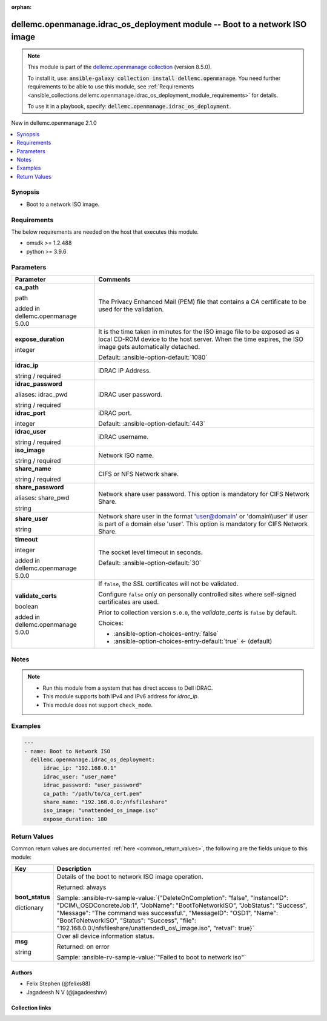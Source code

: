 
.. Document meta

:orphan:

.. |antsibull-internal-nbsp| unicode:: 0xA0
    :trim:

.. role:: ansible-attribute-support-label
.. role:: ansible-attribute-support-property
.. role:: ansible-attribute-support-full
.. role:: ansible-attribute-support-partial
.. role:: ansible-attribute-support-none
.. role:: ansible-attribute-support-na
.. role:: ansible-option-type
.. role:: ansible-option-elements
.. role:: ansible-option-required
.. role:: ansible-option-versionadded
.. role:: ansible-option-aliases
.. role:: ansible-option-choices
.. role:: ansible-option-choices-default-mark
.. role:: ansible-option-default-bold
.. role:: ansible-option-configuration
.. role:: ansible-option-returned-bold
.. role:: ansible-option-sample-bold

.. Anchors

.. _ansible_collections.dellemc.openmanage.idrac_os_deployment_module:

.. Anchors: short name for ansible.builtin

.. Anchors: aliases



.. Title

dellemc.openmanage.idrac_os_deployment module -- Boot to a network ISO image
++++++++++++++++++++++++++++++++++++++++++++++++++++++++++++++++++++++++++++

.. Collection note

.. note::
    This module is part of the `dellemc.openmanage collection <https://galaxy.ansible.com/dellemc/openmanage>`_ (version 8.5.0).

    To install it, use: :code:`ansible-galaxy collection install dellemc.openmanage`.
    You need further requirements to be able to use this module,
    see :ref:`Requirements <ansible_collections.dellemc.openmanage.idrac_os_deployment_module_requirements>` for details.

    To use it in a playbook, specify: :code:`dellemc.openmanage.idrac_os_deployment`.

.. version_added

.. rst-class:: ansible-version-added

New in dellemc.openmanage 2.1.0

.. contents::
   :local:
   :depth: 1

.. Deprecated


Synopsis
--------

.. Description

- Boot to a network ISO image.


.. Aliases


.. Requirements

.. _ansible_collections.dellemc.openmanage.idrac_os_deployment_module_requirements:

Requirements
------------
The below requirements are needed on the host that executes this module.

- omsdk \>= 1.2.488
- python \>= 3.9.6






.. Options

Parameters
----------

.. rst-class:: ansible-option-table

.. list-table::
  :width: 100%
  :widths: auto
  :header-rows: 1

  * - Parameter
    - Comments

  * - .. raw:: html

        <div class="ansible-option-cell">
        <div class="ansibleOptionAnchor" id="parameter-ca_path"></div>

      .. _ansible_collections.dellemc.openmanage.idrac_os_deployment_module__parameter-ca_path:

      .. rst-class:: ansible-option-title

      **ca_path**

      .. raw:: html

        <a class="ansibleOptionLink" href="#parameter-ca_path" title="Permalink to this option"></a>

      .. rst-class:: ansible-option-type-line

      :ansible-option-type:`path`

      :ansible-option-versionadded:`added in dellemc.openmanage 5.0.0`


      .. raw:: html

        </div>

    - .. raw:: html

        <div class="ansible-option-cell">

      The Privacy Enhanced Mail (PEM) file that contains a CA certificate to be used for the validation.


      .. raw:: html

        </div>

  * - .. raw:: html

        <div class="ansible-option-cell">
        <div class="ansibleOptionAnchor" id="parameter-expose_duration"></div>

      .. _ansible_collections.dellemc.openmanage.idrac_os_deployment_module__parameter-expose_duration:

      .. rst-class:: ansible-option-title

      **expose_duration**

      .. raw:: html

        <a class="ansibleOptionLink" href="#parameter-expose_duration" title="Permalink to this option"></a>

      .. rst-class:: ansible-option-type-line

      :ansible-option-type:`integer`

      .. raw:: html

        </div>

    - .. raw:: html

        <div class="ansible-option-cell">

      It is the time taken in minutes for the ISO image file to be exposed as a local CD-ROM device to the host server. When the time expires, the ISO image gets automatically detached.


      .. rst-class:: ansible-option-line

      :ansible-option-default-bold:`Default:` :ansible-option-default:`1080`

      .. raw:: html

        </div>

  * - .. raw:: html

        <div class="ansible-option-cell">
        <div class="ansibleOptionAnchor" id="parameter-idrac_ip"></div>

      .. _ansible_collections.dellemc.openmanage.idrac_os_deployment_module__parameter-idrac_ip:

      .. rst-class:: ansible-option-title

      **idrac_ip**

      .. raw:: html

        <a class="ansibleOptionLink" href="#parameter-idrac_ip" title="Permalink to this option"></a>

      .. rst-class:: ansible-option-type-line

      :ansible-option-type:`string` / :ansible-option-required:`required`

      .. raw:: html

        </div>

    - .. raw:: html

        <div class="ansible-option-cell">

      iDRAC IP Address.


      .. raw:: html

        </div>

  * - .. raw:: html

        <div class="ansible-option-cell">
        <div class="ansibleOptionAnchor" id="parameter-idrac_password"></div>
        <div class="ansibleOptionAnchor" id="parameter-idrac_pwd"></div>

      .. _ansible_collections.dellemc.openmanage.idrac_os_deployment_module__parameter-idrac_password:
      .. _ansible_collections.dellemc.openmanage.idrac_os_deployment_module__parameter-idrac_pwd:

      .. rst-class:: ansible-option-title

      **idrac_password**

      .. raw:: html

        <a class="ansibleOptionLink" href="#parameter-idrac_password" title="Permalink to this option"></a>

      .. rst-class:: ansible-option-type-line

      :ansible-option-aliases:`aliases: idrac_pwd`

      .. rst-class:: ansible-option-type-line

      :ansible-option-type:`string` / :ansible-option-required:`required`

      .. raw:: html

        </div>

    - .. raw:: html

        <div class="ansible-option-cell">

      iDRAC user password.


      .. raw:: html

        </div>

  * - .. raw:: html

        <div class="ansible-option-cell">
        <div class="ansibleOptionAnchor" id="parameter-idrac_port"></div>

      .. _ansible_collections.dellemc.openmanage.idrac_os_deployment_module__parameter-idrac_port:

      .. rst-class:: ansible-option-title

      **idrac_port**

      .. raw:: html

        <a class="ansibleOptionLink" href="#parameter-idrac_port" title="Permalink to this option"></a>

      .. rst-class:: ansible-option-type-line

      :ansible-option-type:`integer`

      .. raw:: html

        </div>

    - .. raw:: html

        <div class="ansible-option-cell">

      iDRAC port.


      .. rst-class:: ansible-option-line

      :ansible-option-default-bold:`Default:` :ansible-option-default:`443`

      .. raw:: html

        </div>

  * - .. raw:: html

        <div class="ansible-option-cell">
        <div class="ansibleOptionAnchor" id="parameter-idrac_user"></div>

      .. _ansible_collections.dellemc.openmanage.idrac_os_deployment_module__parameter-idrac_user:

      .. rst-class:: ansible-option-title

      **idrac_user**

      .. raw:: html

        <a class="ansibleOptionLink" href="#parameter-idrac_user" title="Permalink to this option"></a>

      .. rst-class:: ansible-option-type-line

      :ansible-option-type:`string` / :ansible-option-required:`required`

      .. raw:: html

        </div>

    - .. raw:: html

        <div class="ansible-option-cell">

      iDRAC username.


      .. raw:: html

        </div>

  * - .. raw:: html

        <div class="ansible-option-cell">
        <div class="ansibleOptionAnchor" id="parameter-iso_image"></div>

      .. _ansible_collections.dellemc.openmanage.idrac_os_deployment_module__parameter-iso_image:

      .. rst-class:: ansible-option-title

      **iso_image**

      .. raw:: html

        <a class="ansibleOptionLink" href="#parameter-iso_image" title="Permalink to this option"></a>

      .. rst-class:: ansible-option-type-line

      :ansible-option-type:`string` / :ansible-option-required:`required`

      .. raw:: html

        </div>

    - .. raw:: html

        <div class="ansible-option-cell">

      Network ISO name.


      .. raw:: html

        </div>

  * - .. raw:: html

        <div class="ansible-option-cell">
        <div class="ansibleOptionAnchor" id="parameter-share_name"></div>

      .. _ansible_collections.dellemc.openmanage.idrac_os_deployment_module__parameter-share_name:

      .. rst-class:: ansible-option-title

      **share_name**

      .. raw:: html

        <a class="ansibleOptionLink" href="#parameter-share_name" title="Permalink to this option"></a>

      .. rst-class:: ansible-option-type-line

      :ansible-option-type:`string` / :ansible-option-required:`required`

      .. raw:: html

        </div>

    - .. raw:: html

        <div class="ansible-option-cell">

      CIFS or NFS Network share.


      .. raw:: html

        </div>

  * - .. raw:: html

        <div class="ansible-option-cell">
        <div class="ansibleOptionAnchor" id="parameter-share_password"></div>
        <div class="ansibleOptionAnchor" id="parameter-share_pwd"></div>

      .. _ansible_collections.dellemc.openmanage.idrac_os_deployment_module__parameter-share_password:
      .. _ansible_collections.dellemc.openmanage.idrac_os_deployment_module__parameter-share_pwd:

      .. rst-class:: ansible-option-title

      **share_password**

      .. raw:: html

        <a class="ansibleOptionLink" href="#parameter-share_password" title="Permalink to this option"></a>

      .. rst-class:: ansible-option-type-line

      :ansible-option-aliases:`aliases: share_pwd`

      .. rst-class:: ansible-option-type-line

      :ansible-option-type:`string`

      .. raw:: html

        </div>

    - .. raw:: html

        <div class="ansible-option-cell">

      Network share user password. This option is mandatory for CIFS Network Share.


      .. raw:: html

        </div>

  * - .. raw:: html

        <div class="ansible-option-cell">
        <div class="ansibleOptionAnchor" id="parameter-share_user"></div>

      .. _ansible_collections.dellemc.openmanage.idrac_os_deployment_module__parameter-share_user:

      .. rst-class:: ansible-option-title

      **share_user**

      .. raw:: html

        <a class="ansibleOptionLink" href="#parameter-share_user" title="Permalink to this option"></a>

      .. rst-class:: ansible-option-type-line

      :ansible-option-type:`string`

      .. raw:: html

        </div>

    - .. raw:: html

        <div class="ansible-option-cell">

      Network share user in the format 'user@domain' or 'domain\\\\user' if user is part of a domain else 'user'. This option is mandatory for CIFS Network Share.


      .. raw:: html

        </div>

  * - .. raw:: html

        <div class="ansible-option-cell">
        <div class="ansibleOptionAnchor" id="parameter-timeout"></div>

      .. _ansible_collections.dellemc.openmanage.idrac_os_deployment_module__parameter-timeout:

      .. rst-class:: ansible-option-title

      **timeout**

      .. raw:: html

        <a class="ansibleOptionLink" href="#parameter-timeout" title="Permalink to this option"></a>

      .. rst-class:: ansible-option-type-line

      :ansible-option-type:`integer`

      :ansible-option-versionadded:`added in dellemc.openmanage 5.0.0`


      .. raw:: html

        </div>

    - .. raw:: html

        <div class="ansible-option-cell">

      The socket level timeout in seconds.


      .. rst-class:: ansible-option-line

      :ansible-option-default-bold:`Default:` :ansible-option-default:`30`

      .. raw:: html

        </div>

  * - .. raw:: html

        <div class="ansible-option-cell">
        <div class="ansibleOptionAnchor" id="parameter-validate_certs"></div>

      .. _ansible_collections.dellemc.openmanage.idrac_os_deployment_module__parameter-validate_certs:

      .. rst-class:: ansible-option-title

      **validate_certs**

      .. raw:: html

        <a class="ansibleOptionLink" href="#parameter-validate_certs" title="Permalink to this option"></a>

      .. rst-class:: ansible-option-type-line

      :ansible-option-type:`boolean`

      :ansible-option-versionadded:`added in dellemc.openmanage 5.0.0`


      .. raw:: html

        </div>

    - .. raw:: html

        <div class="ansible-option-cell">

      If \ :literal:`false`\ , the SSL certificates will not be validated.

      Configure \ :literal:`false`\  only on personally controlled sites where self-signed certificates are used.

      Prior to collection version \ :literal:`5.0.0`\ , the \ :emphasis:`validate\_certs`\  is \ :literal:`false`\  by default.


      .. rst-class:: ansible-option-line

      :ansible-option-choices:`Choices:`

      - :ansible-option-choices-entry:`false`
      - :ansible-option-choices-entry-default:`true` :ansible-option-choices-default-mark:`← (default)`


      .. raw:: html

        </div>


.. Attributes


.. Notes

Notes
-----

.. note::
   - Run this module from a system that has direct access to Dell iDRAC.
   - This module supports both IPv4 and IPv6 address for \ :emphasis:`idrac\_ip`\ .
   - This module does not support \ :literal:`check\_mode`\ .

.. Seealso


.. Examples

Examples
--------

.. code-block:: yaml+jinja

    
    ---
    - name: Boot to Network ISO
      dellemc.openmanage.idrac_os_deployment:
          idrac_ip: "192.168.0.1"
          idrac_user: "user_name"
          idrac_password: "user_password"
          ca_path: "/path/to/ca_cert.pem"
          share_name: "192.168.0.0:/nfsfileshare"
          iso_image: "unattended_os_image.iso"
          expose_duration: 180




.. Facts


.. Return values

Return Values
-------------
Common return values are documented :ref:`here <common_return_values>`, the following are the fields unique to this module:

.. rst-class:: ansible-option-table

.. list-table::
  :width: 100%
  :widths: auto
  :header-rows: 1

  * - Key
    - Description

  * - .. raw:: html

        <div class="ansible-option-cell">
        <div class="ansibleOptionAnchor" id="return-boot_status"></div>

      .. _ansible_collections.dellemc.openmanage.idrac_os_deployment_module__return-boot_status:

      .. rst-class:: ansible-option-title

      **boot_status**

      .. raw:: html

        <a class="ansibleOptionLink" href="#return-boot_status" title="Permalink to this return value"></a>

      .. rst-class:: ansible-option-type-line

      :ansible-option-type:`dictionary`

      .. raw:: html

        </div>

    - .. raw:: html

        <div class="ansible-option-cell">

      Details of the boot to network ISO image operation.


      .. rst-class:: ansible-option-line

      :ansible-option-returned-bold:`Returned:` always

      .. rst-class:: ansible-option-line
      .. rst-class:: ansible-option-sample

      :ansible-option-sample-bold:`Sample:` :ansible-rv-sample-value:`{"DeleteOnCompletion": "false", "InstanceID": "DCIM\_OSDConcreteJob:1", "JobName": "BootToNetworkISO", "JobStatus": "Success", "Message": "The command was successful.", "MessageID": "OSD1", "Name": "BootToNetworkISO", "Status": "Success", "file": "192.168.0.0:/nfsfileshare/unattended\_os\_image.iso", "retval": true}`


      .. raw:: html

        </div>


  * - .. raw:: html

        <div class="ansible-option-cell">
        <div class="ansibleOptionAnchor" id="return-msg"></div>

      .. _ansible_collections.dellemc.openmanage.idrac_os_deployment_module__return-msg:

      .. rst-class:: ansible-option-title

      **msg**

      .. raw:: html

        <a class="ansibleOptionLink" href="#return-msg" title="Permalink to this return value"></a>

      .. rst-class:: ansible-option-type-line

      :ansible-option-type:`string`

      .. raw:: html

        </div>

    - .. raw:: html

        <div class="ansible-option-cell">

      Over all device information status.


      .. rst-class:: ansible-option-line

      :ansible-option-returned-bold:`Returned:` on error

      .. rst-class:: ansible-option-line
      .. rst-class:: ansible-option-sample

      :ansible-option-sample-bold:`Sample:` :ansible-rv-sample-value:`"Failed to boot to network iso"`


      .. raw:: html

        </div>



..  Status (Presently only deprecated)


.. Authors

Authors
~~~~~~~

- Felix Stephen (@felixs88)
- Jagadeesh N V (@jagadeeshnv)



.. Extra links

Collection links
~~~~~~~~~~~~~~~~

.. raw:: html

  <p class="ansible-links">
    <a href="https://github.com/dell/dellemc-openmanage-ansible-modules/issues" aria-role="button" target="_blank" rel="noopener external">Issue Tracker</a>
    <a href="https://github.com/dell/dellemc-openmanage-ansible-modules" aria-role="button" target="_blank" rel="noopener external">Homepage</a>
    <a href="https://github.com/dell/dellemc-openmanage-ansible-modules/tree/collections" aria-role="button" target="_blank" rel="noopener external">Repository (Sources)</a>
  </p>

.. Parsing errors

